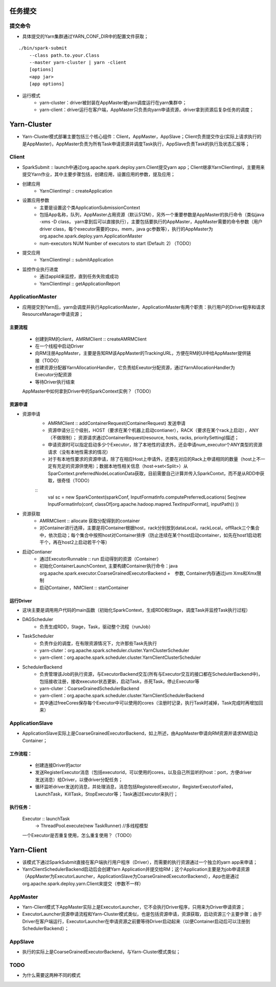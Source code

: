 任务提交
=========
提交命令
-----------------
* 具体提交的Yarn集群通过YARN_CONF_DIR中的配置文件获取；

::

    ./bin/spark-submit
        --class path.to.your.Class
        --master yarn-cluster | yarn -client
        [options]
        <app jar>
        [app options]

* 运行模式
    - yarn-cluster：driver被封装在AppMaster被yarn调度运行在yarn集群中；
    - yarn-client：driver运行在客户端，AppMaster只负责向yarn申请资源，driver拿到资源后复杂任务的调度；


Yarn-Cluster
===========
* Yarn-Cluster模式部署主要包括三个核心组件：Client，AppMaster，AppSlave；Client负责提交作业(实际上请求执行的是AppMaster)，AppMaster负责为所有Task申请资源并调度Task执行，AppSlave负责Task的执行及状态汇报等；
    

Client
-----------
* SparkSubmit :: launch中通过org.apache.spark.deploy.yarn.Client提交yarn app；Client继承YarnClientImpl，主要用来提交Yarn作业，其中主要步骤包括，创建应用，设置应用的参数，提及应用；

* 创建应用
    - YarnClientImpl :: createApplication

* 设置应用参数
    - 主要是设置这个类ApplicationSubmissionContext
    - 包括App名称，队列，AppMaster占用资源（默认512M），另外一个重要参数是AppMaster的执行命令（类似java -xms -D class， yarn拿到后可以直接执行），主要包括要执行的AppMaster，AppMaster需要的命令参数（用户driver class，每个executor需要的cpu，mem，java gc参数等），执行的AppMaster为org.apache.spark.deploy.yarn.ApplicationMaster
    - num-executors NUM Number of executors to start (Default: 2)   （TODO）

* 提交应用
    - YarnClientImpl :: submitApplication

* 监控作业执行进度
    - 通过appId来监控，直到任务失败或成功
    - YarnClientImpl :: getApplicationReport

ApplicationMaster
-----------------------
* 应用提交到Yarn后，yarn会调度并执行ApplicationMaster，ApplicationMaster有两个职责：执行用户的Driver程序和请求ResourceManager申请资源；
主要流程
~~~~~~~~~
    * 创建到RM的client，AMRMClient :: createAMRMClient
    * 在一个线程中启动Driver
    * 向RM注册AppMaster，主要是告知RM该AppMaster的TrackingURL，方便在RM的UI中给AppMaster提供链接（TODO）
    * 创建资源分配器YarnAllocationHandler，它负责给Exeutor分配资源，通过YarnAllocationHandler为Executor分配资源
    * 等待Driver执行结束
    
    AppMaster中如何拿到Driver中的SparkContext实例？（TODO）

资源申请
~~~~~~~~~~
* 资源申请
    - AMRMClient :: addContainerRequest(ContainerRequest)  发送申请
    - 资源申请分三个级别，HOST（要求在某个机器上启动contianer），RACK（要求在某个rack上启动），ANY（不做限制）；    资源请求通过ContainerRequest(resource, hosts, racks, prioritySetting)描述；   
    - 申请资源时可以指定启动多少个Executor，除了本地性的请求外，还会申请num_executor个ANY类型的资源请求（没有本地性需求的情况）
    - 对于有本地性要求的资源申请，除了在相应Host上申请外，还要在对应的Rack上申请相同的数量（host上不一定有充足的资源供使用）；数据本地性相关信息（host->set<Split>）从SparContext.preferredNodeLocationData获取，目前需要自己计算并传入SparkContxt，而不是从RDD中获取，很奇怪（TODO）
    
    :: 
      val sc = new SparkContext(sparkConf,  InputFormatInfo.computePreferredLocations( Seq\(new InputFormatInfo(conf, classOf[org.apache.hadoop.mapred.TextInputFormat], inputPath)) ))

* 资源获取    
     - AMRMClient  :: allocate  获取分配得到的container 
     - 对Container进行选择，主要是将Container根据host，rack分别放到dataLocal，rackLocal，offRack三个集合中，依次启动；每个集合中按照host对Container排序（防止连续在某个host启动container，如先在host1启动若干个，再在host2上启动若干个等）

* 启动Contianer
    - 通过ExecutorRunnable :: run 启动得到的资源（Container）
    - 初始化ContainerLaunchContext, 主要构建Container执行命令：java  org.apache.spark.executor.CoarseGrainedExecutorBackend  +　参数, Container内存通过jvm Xms和Xmx限制
    - 启动Container，NMClient :: startContainer

运行Driver
~~~~~~~~~
* 这块主要是调用用户代码的main函数（初始化SparkContext，生成RDD和Stage，调度Task并监控Task执行过程）
* DAGScheduler
    - 负责生成RDD，Stage，Task，驱动整个流程（runJob）
* TaskScheduler
    - 负责作业的调度，在有限资源情况下，允许那些Task先执行
    - yarn-cluter：org.apache.spark.scheduler.cluster.YarnClusterScheduler
    - yarn-client：org.apache.spark.scheduler.cluster.YarnClientClusterScheduler
* SchedulerBackend
    - 负责管理该Job的执行资源，与ExecutorBackend交互(所有与Executor交互的接口都在SchedulerBackend中)，包括接收注册，接收executor状态更新，启动Task，杀死Task，停止Executor等
    - yarn-cluter：CoarseGrainedSchedulerBackend
    - yarn-client：org.apache.spark.scheduler.cluster.YarnClientSchedulerBackend
    - 其中通过freeCores保存每个Executor中可以使用的cores（注册时记录，执行Task时减掉，Task完成时再增加回来）

ApplicationSlave
------------------------
* ApplicationSlave实际上是CoarseGrainedExecutorBackend，如上所述，由AppMaster申请向RM资源并请求NM启动Container；
工作流程：
~~~~~~~~~
    * 创建连接Driver的actor
    * 发送RegisterExecutor消息（包括executorid，可以使用的cores，以及自己所监听的host：port，方便driver发送消息）给Driver，以便driver分配任务；
    * 循环监听driver发送的消息，并处理消息，消息包括RegisteredExecutor，RegisterExecutorFailed，LaunchTask，KillTask，StopExecutor等；Task通过Executor来执行；
 
执行任务：
~~~~~~~~~~
    Executor :: launchTask
        -> ThreadPool.execute(new TaskRunner)  //多线程模型
    一个Executor是否重复使用，怎么重复使用？（TODO）


Yarn-Client
===========
* 该模式下通过SparkSubmit直接在客户端执行用户程序（Driver），而需要的执行资源通过一个独立的yarn app来申请；
* YarnClientSchedulerBackend启动后会创建Yarn Application并提交给RM；这个Application主要是为job申请资源（AppMaster为ExecutorLauncher，ApplicationSlave为CoarseGrainedExecutorBackend），App也是通过org.apache.spark.deploy.yarn.Client来提交（参数不一样）


AppMaster
----------------
* Yarn-Client模式下AppMaster实际上是ExecutorLauncher，它不会执行Driver程序，只用来为Driver申请资源；
* ExecutorLauncher资源申请流程和Yarn-Cluster模式类似，也是包括资源申请，资源获取，启动资源三个主要步骤；由于Driver在客户端运行，ExecutorLauncher在申请资源之前要等待Driver启动起来（以便Container启动后可以注册到SchedulerBackend）；

AppSlave
-------------
* 执行的实际上是CoarseGrainedExecutorBackend，与Yarn-Cluster模式类似；

TODO
----------
* 为什么需要这两种不同的模式

